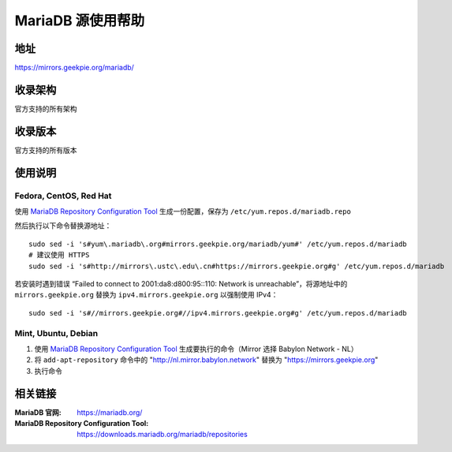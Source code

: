 ========================================
MariaDB 源使用帮助
========================================

地址
==============================

https://mirrors.geekpie.org/mariadb/

收录架构
==============================

官方支持的所有架构

收录版本
==============================

官方支持的所有版本

使用说明
==============================

Fedora, CentOS, Red Hat
------------------------------

使用 `MariaDB Repository Configuration Tool <https://downloads.mariadb.org/mariadb/repositories>`_ 生成一份配置，保存为 ``/etc/yum.repos.d/mariadb.repo``

然后执行以下命令替换源地址：

::

  sudo sed -i 's#yum\.mariadb\.org#mirrors.geekpie.org/mariadb/yum#' /etc/yum.repos.d/mariadb
  # 建议使用 HTTPS
  sudo sed -i 's#http://mirrors\.ustc\.edu\.cn#https://mirrors.geekpie.org#g' /etc/yum.repos.d/mariadb

若安装时遇到错误 “Failed to connect to 2001:da8:d800:95::110: Network is unreachable”，将源地址中的 ``mirrors.geekpie.org`` 替换为 ``ipv4.mirrors.geekpie.org`` 以强制使用 IPv4：

::

  sudo sed -i 's#//mirrors.geekpie.org#//ipv4.mirrors.geekpie.org#g' /etc/yum.repos.d/mariadb

Mint, Ubuntu, Debian
------------------------------

1. 使用 `MariaDB Repository Configuration Tool <https://downloads.mariadb.org/mariadb/repositories>`_ 生成要执行的命令（Mirror 选择 Babylon Network - NL）
2. 将 ``add-apt-repository`` 命令中的 "http://nl.mirror.babylon.network" 替换为 "https://mirrors.geekpie.org"
3. 执行命令

相关链接
==============================

:MariaDB 官网: https://mariadb.org/
:MariaDB Repository Configuration Tool: https://downloads.mariadb.org/mariadb/repositories
